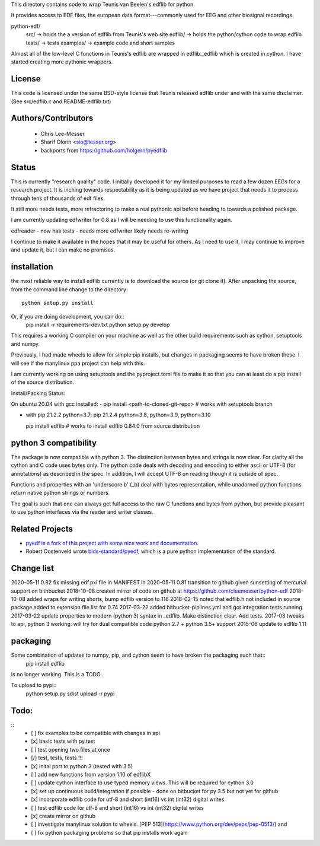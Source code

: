 This directory contains code to wrap Teunis van Beelen's edflib for python.

It provides access to EDF files, the european data format---commonly used for EEG and other biosignal recordings.

python-edf/
   src/  -> holds the a version of edflib from Teunis's web site
   edflib/ -> holds the python/cython code to wrap edflib
   tests/  -> tests
   examples/ -> example code and short samples

Almost all of the low-level C functions in Teunis's edflib are wrapped in edflib._edflib which is created in cython.
I have started creating more pythonic wrappers.

License
-------
This code is licensed under the same BSD-style license that Teunis released
edflib under and with the same disclaimer. (See src/edflib.c and README-edflib.txt)

Authors/Contributors
--------------------
 * Chris Lee-Messer
 * Sharif Olorin <sio@tesser.org>
 * backports from https://github.com/holgern/pyedflib

Status
------

This is currently "research quality" code. I initially developed it for my
limited purposes to read a few dozen EEGs for a research project. It is inching
towards respectability as it is being updated as we have project that needs it to process
through tens of thousands of edf files. 

It still more needs tests, more refractoring to make a
real pythonic api before heading to towards a polished package. 

I am currently updating edfwriter for 0.8 as I will be needing to use this functionality again.

edfreader - now has tests - needs more
edfwriter likely needs re-writing

I continue to make it available in the hopes that it may be useful for others. As
I need to use it, I may continue to improve and update it, but I can make no
promises.

installation
------------
the most reliable way to install edflib currently is to download the source (or git clone it).
After unpacking the source, from the command line change to the directory::

  python setup.py install

Or, if you are doing development, you can do::
  pip install -r requirements-dev.txt
  python setup.py develop

This requires a working C compiler on your machine as well as the other build requirements such as cython, setuptools and numpy.

Previously, I had made wheels to allow for simple pip installs, but changes in packaging seems to have broken these. I will see if the manylinux ppa project can help with this.

I am currently working on using setuptools and the pyproject.toml file to make it so that you can at least do a pip install of the source distribution.

Install/Packing Status:

On ubuntu 20.04 with gcc installed:
- pip install <path-to-cloned-git-repo>   # works with setuptools branch 

- with pip 21.2.2  python=3.7; pip 21.2.4 python=3.8, python=3.9, python=3.10

  pip install edflib  # works to install edflib 0.84.0 from source distribution
  

python 3 compatibility
----------------------

The package is now compatible with python 3. The distinction between bytes and
strings is now clear. For clarity all the cython and C code uses bytes only. The
python code deals with decoding and encoding to either ascii or UTF-8 (for
annotations) as described in the spec. In addition, I will accept UTF-8 on
reading though it is outside of spec.

Functions and properties with an 'underscore b' (_b) deal with bytes
representation, while unadorned python functions return native python strings or
numbers.

The goal is such that one can always get full access to the raw C functions and
bytes from python, but provide pleasant to use python interfaces via the reader
and writer classes.

Related Projects
----------------
* `pyedf is a fork of this project with some nice work and documentation <https://github.com/holgern/pyedflib>`_.
* Robert Oostenveld wrote `bids-standard/pyedf <https://github.com/bids-standard/pyedf>`_, which is a pure python implementation of the standard.

Change list
-----------
2020-05-11 0.82 fix missing edf.pxi file in MANIFEST.in
2020-05-11 0.81 transition to github given sunsetting of mercurial support on bithbucket
2018-10-08 created mirror of code on github at https://github.com/cleemesser/python-edf
2018-10-08 added wraps for writing shorts, bump edflib version to 116
2018-02-15 noted that edflib.h not included in source package added to extension file list for 0.74
2017-03-22 added bitbucket-piplines.yml and got integration tests running 
2017-03-22 update properties to modern (python 3) syntax in _edflib. Make distinction clear. Add tests.
2017-03 tweaks to api, python 3 working: will try for dual compatible code python 2.7 + python 3.5+ support
2015-06 update to edflib 1.11

packaging
---------
Some combination of updates to numpy, pip, and cython seem to have broken the packaging such that::
  pip install edflib

Is no longer working. This is a TODO.


To upload to pypi::
    python setup.py sdist upload -r pypi

Todo:
-----
::
   - [ ] fix examples to be compatible with changes in api
   - [x] basic tests with py.test
   - [ ] test opening two files at once
   - [/] test, tests, tests !!!
   - [x] inital port to python 3 (tested with 3.5)
   - [ ] add new functions from version 1.10 of edflibX
   - [ ] update cython interface to use typed memory views. This will be required for cython 3.0
   - [x] set up continuous build/integration if possible - done on bitbucket for py 3.5 but not yet for github
   - [x] incorporate edflib code for utf-8 and short (int16) vs int (int32) digital writes
   - [ ] test edflib code for utf-8 and short (int16) vs int (int32) digital writes
   - [x] create mirror on github 
   - [ ] investigate manylinux solution to wheels. [PEP 513](https://www.python.org/dev/peps/pep-0513/) and
   - [ ] fix python packaging problems so that pip installs work again
  
